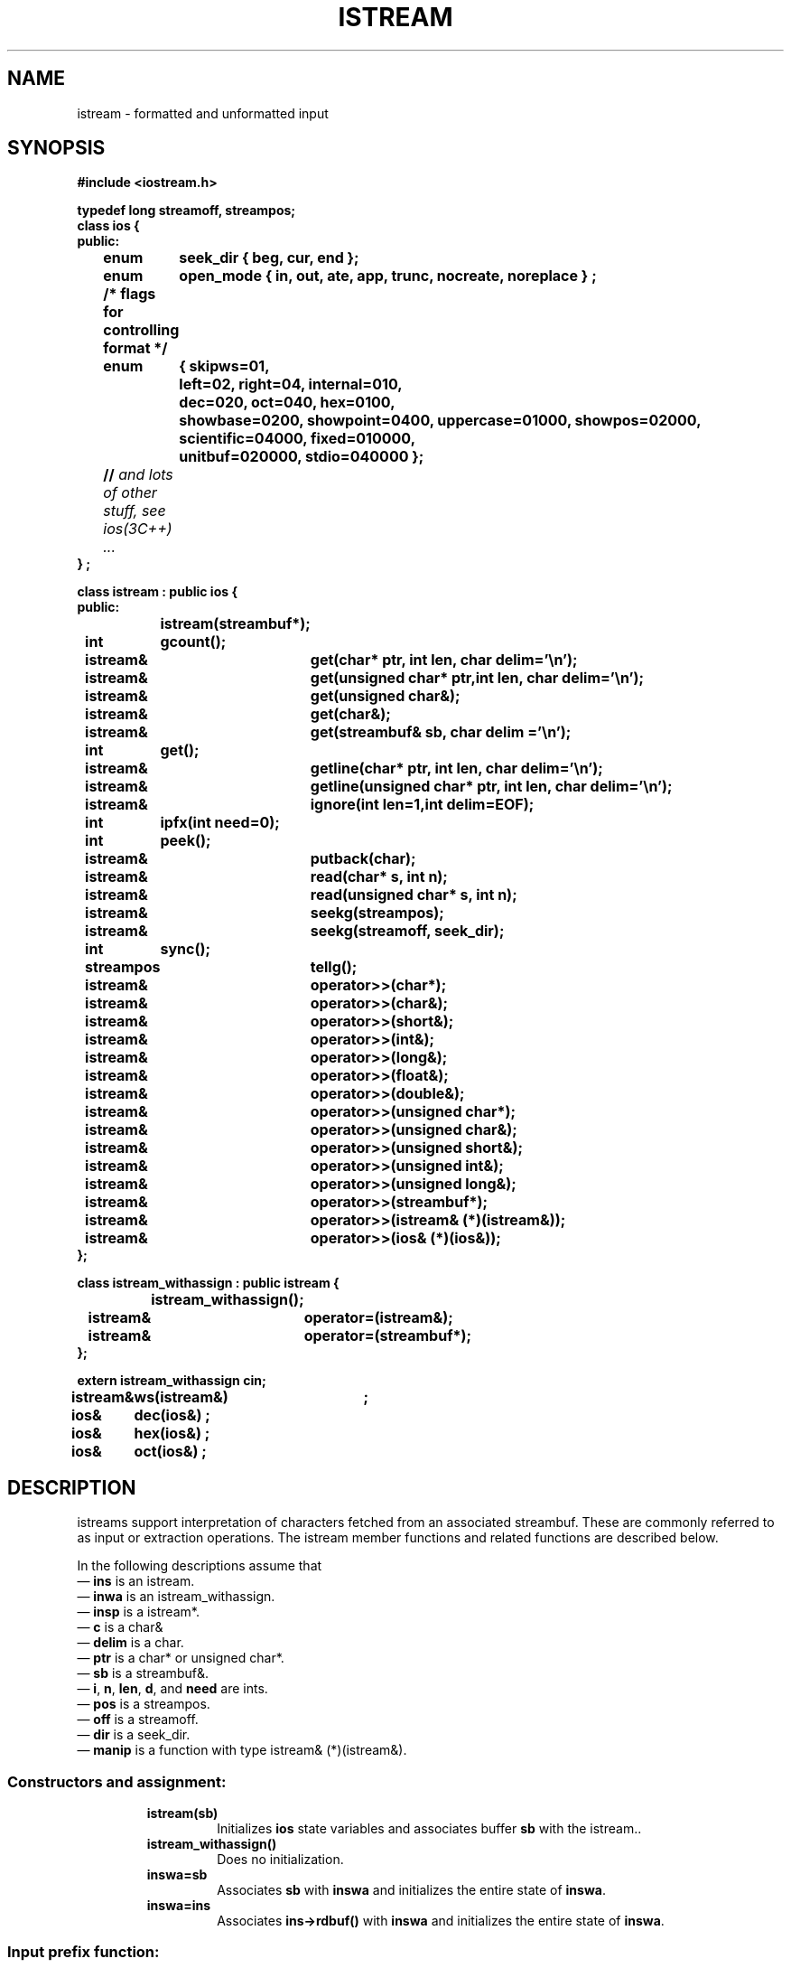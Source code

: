 .  \"ident	"@(#)cls4:man/stream/istream.3	1.1"
.  \"Copyright (c) 1984 AT&T
.  \"All Rights Reserved
.  \"THIS IS UNPUBLISHED PROPRIETARY SOURCE CODE OF AT&T
.  \"The copyright notice above does not evidence any
.  \"actual or intended publication of such source code.
.TH ISTREAM  3C++ "C++ Stream Library" " "
.SH NAME
istream \- formatted and unformatted input
.SH SYNOPSIS
.nf
.ft B
.ta1i 2i
#include <iostream.h>

typedef long streamoff, streampos;
class ios {
public:
	enum	seek_dir { beg, cur, end };
	enum	open_mode { in, out, ate, app, trunc, nocreate, noreplace } ;
	/* flags for controlling format */
	enum	{ skipws=01,
		  left=02,  right=04, internal=010,
		  dec=020, oct=040, hex=0100,
		  showbase=0200, showpoint=0400, uppercase=01000, showpos=02000,
		  scientific=04000, fixed=010000,
		  unitbuf=020000, stdio=040000 };
	// \f2and lots of other stuff, see ios(3C++) ... \fP
} ;

class istream : public ios {
public:
		istream(streambuf*);
	int	gcount();
	istream&	get(char* ptr, int len, char delim='\en');
	istream&	get(unsigned char* ptr,int len, char delim='\en');

	istream&	get(unsigned char&);
	istream&	get(char&);
	istream&	get(streambuf& sb, char delim ='\en');
	int	get();
	istream&	getline(char* ptr, int len, char delim='\en');
	istream&	getline(unsigned char* ptr, int len, char delim='\en');
	istream&	ignore(int len=1,int delim=EOF);
	int	ipfx(int need=0);
	int	peek();
	istream&	putback(char);
	istream&	read(char* s, int n); 
	istream&	read(unsigned char* s, int n);
	istream&	seekg(streampos);
	istream&	seekg(streamoff, seek_dir);
	int	sync();
	streampos	tellg();

	istream&	operator>>(char*);
	istream&	operator>>(char&);
	istream&	operator>>(short&);
	istream&	operator>>(int&);
	istream&	operator>>(long&);
	istream&	operator>>(float&);
	istream&	operator>>(double&);
	istream&	operator>>(unsigned char*);
	istream&	operator>>(unsigned char&);
	istream&	operator>>(unsigned short&);
	istream&	operator>>(unsigned int&);
	istream&	operator>>(unsigned long&);
	istream&	operator>>(streambuf*);
	istream&	operator>>(istream& (*)(istream&));
	istream&	operator>>(ios& (*)(ios&));
};

class istream_withassign : public istream {
		istream_withassign();
	istream&	operator=(istream&);
	istream&	operator=(streambuf*);
};

extern istream_withassign cin;

istream&	ws(istream&)	;
ios&	dec(ios&) ; 
ios&	hex(ios&) ;
ios&	oct(ios&) ;
.fi
.ft R
.SH DESCRIPTION
\f(CWistream\f1s support interpretation of characters
fetched from an associated \f(CWstreambuf\f1.
These are commonly referred to as input or extraction operations.
The \f(CWistream\fP member functions and related functions
are described below.
.PP
In the following descriptions assume that
.br
\(em \f3ins\f1 is an \f(CWistream\f1.
.br
\(em \f3inwa\f1 is an \f(CWistream_withassign\f1.
.br
\(em \f3insp\f1 is a \f(CWistream*\f1.
.br
\(em \f3c\f1 is a \f(CWchar&\f1
.br
\(em \f3delim\f1 is a \f(CWchar\f1.
.br
\(em \f3ptr\f1 is a \f(CWchar*\f1 or \f(CWunsigned char*\f1.
.br
\(em \f3sb\f1 is a \f(CWstreambuf&\f1.
.br
\(em \f3i\f1, \f3n\fP, \f3len\f1, \f3d\f1, and \f3need\f1 are \f(CWint\f1s.
.br
\(em \f3pos\f1 is a \f(CWstreampos\f1.
.br
\(em \f3off\f1 is a \f(CWstreamoff\f1.
.br
\(em \f3dir\f1 is a \f(CWseek_dir\f1.
.br
\(em \f3manip\f1 is a function with type \f(CWistream& (*)(istream&)\f1.
.SS "Constructors and assignment:"
.RS
.TP
\f3istream(sb)\f1
Initializes \f3ios\f1 state variables and associates
buffer \f3sb\f1 with the \f(CWistream\fP..
.TP
\f3istream_withassign()\f1
Does no initialization.
.TP
\f3inswa=sb\f1
Associates \f3sb\f1 with \f3inswa\f1 and initializes the entire
state of \f3inswa\f1.
.TP
\f3inswa=ins\f1
Associates \f3ins->rdbuf()\f1 with \f3inswa\f1 and initializes the entire
state of \f3inswa\f1.
.RE
.SS "Input prefix function:"
.RS
.TP
\f3i = ins.ipfx(need)\f1
If \f3ins\f1's error state is non-zero, returns zero immediately.
If necessary (and if it is non-null), any \f(CWios\fP tied to \f3ins\fP
is flushed (see the description \f3ios::tie()\fP in \f2ios(3C++)\fP).
Flushing is considered necessary if either \f3need==0\f1 or if there
are fewer than \f3need\f1 characters immediately available.
If \f(CWios::skipws\fP is set in \f3ins.flags()\fP
and \f3need\f1 is zero,
then leading whitespace characters are
extracted from \f3ins\f1.
\f3ipfx()\fP returns zero if an error occurs while skipping whitespace;
otherwise it returns non-zero.
.PP
Formatted input functions call \f3ipfx(0)\fP,
while unformatted input functions call \f3ipfx(1)\fP;
see below.
.RE
.SS "Formatted input functions (extractors):"
.RS
.TP
\f3ins>>x\f1
Calls \f3ipfx(0)\f1 and if that returns non-zero,
extracts characters from \f3ins\f1 and converts them according
to the type of \f3x\f1.
It stores the converted value in \f3x\f1.
Errors are indicated by setting the
error state of \f3ins\f1.
\f(CWios::failbit\f1 means that characters
in \f3ins\f1 were not a representation of the required type.
\f(CWios::badbit\f1 indicates that attempts to extract characters failed.
\f3ins\f1 is always returned.
.RS
.PP
The details of conversion depend on the values of \f3ins\f1's format
state flags and variables (see \f2ios\f1(3C++)) and the
type of \f3x\f1.
Except that extractions that use width reset it to 0,
the extraction operators
do not change the value
of \f(CWostream\fP's format state.
Extractors are defined for the following types,
with conversion rules as described below.
.TP
\f(CWchar*\f1, \f(CWunsigned char*\f1
Characters are stored in the array pointed at by \f3x\f1
until a whitespace character is found in \f3ins\f1.
The terminating whitespace
is left in \f3ins\f1.
If \f3ins.width()\f1
is non-zero it is taken to be the size of the array, and
no more than \f3ins.width()-1\f1 characters are extracted.
A terminating
null character (0) is always stored (even when nothing else is
done because of \f3ins\f1's error status).
\f3ins.width()\f1 is reset to 0.
.TP
\f(CWchar&\f1, \f(CWunsigned char&\f1
A character is extracted and stored in \f3x\f1.
.in -.5i
.sp
.nf
\f(CWshort&\f1, \f(CWunsigned short&\f1,
\f(CWint&\f1, \f(CWunsigned int&\f1,
\f(CWlong&\f1, \f(CWunsigned long&\f1
.fi
.in
Characters are extracted and converted to an integral value
according to the conversion specified in
\f3ins\f1's format flags.
Converted characters are stored in \f3x\fP.
The first character may be a sign (\f(CW+\f1 or \f(CW-\f1).
After that,
if \f(CWios::oct\fP, \f(CWios::dec\fP, or \f(CWios::hex\fP
is set in \f3ins.flags()\fP,
the conversion is octal, decimal, or hexadecimal respectively.
Conversion is terminated by the first "non-digit," which is left
in \f3ins\f1.
Octal digits are the characters '0' to '7'.
Decimal digits are the octal digits plus '8' and '9'.
Hexadecimal digits
are the decimal digits plus the letters 'a' through 'f' (in either
upper or lower case).
If none of the conversion base format flags is set,
then the number is interpreted according to C++ lexical conventions.
That is, if the first characters (after the optional
sign) are \f(CW0x\f1 or \f(CW0X\f1 a hexadecimal conversion
is performed on following hexadecimal digits.
Otherwise, if the first character is a \f(CW0\f1,
an octal conversion is performed,
and in all other cases a decimal conversion is performed.
\f(CWios::failbit\f1 is set if there are no
digits (not counting the \f(CW0\f1 in \f(CW0x\f1 or \f(CW0X\f1) during
hex conversion) available.
.TP
\f(CWfloat&\f1, \f(CWdouble&\f1
Converts the characters according to C++ syntax for a float or double,
and stores the result in \f3x\f1.  \f(CWios::failbit\f1 is set if there are no
digits available in \f3ins\f1 or if it does not begin with a well formed
floating point number.
.RE
.PP
The type and name (\f(CWoperator>>\f1) of
the extraction operations are chosen
to give a convenient syntax for sequences of input operations.
The operator overloading of C++ permits
extraction functions to be declared for user-defined classes.
These operations can then be used with the same syntax as the
member functions described here.
.TP
\f3ins>>sb\fP
If \f3ios.ipfx(0)\fP returns non-zero,
extracts characters from \f3ios\fP and inserts them into \f3sb\fP.
Extraction stops when EOF is reached.
Always returns \f3ins\fP.
.SS "Unformatted input functions:"
These functions call \f3ipfx(1)\f1 and proceed only
if it returns non-zero:
.RS
.TP
\f3insp=&ins.get(ptr,len,delim)\f1
Extracts characters and stores them in
the byte array beginning at \f3ptr\f1
and extending for \f3len\f1 bytes.
Extraction stops when \f3delim\f1 is encountered
(\f3delim\f1 is left in \f3ins\f1 and not stored),
when \f3ins\f1 has no more characters,
or when the array has only one byte left.
\f3get\f1 always stores a terminating null, even if it doesn't extract
any characters from \f3ins\f1 because of its error status.
\f(CWios::failbit\f1 is set only if \f3get\f1 encounters
an end of file before it stores any characters.
.TP
\f3insp=&ins.get(c)\f1
Extracts a single character
and stores it in \f3c\f1.
.TP
\f3insp=&ins.get(sb,delim)\f3
Extracts characters from \f3ins.rdbuf()\f1 and stores
them into \f3sb\f1.
It stops if it encounters end of file or if a store into
\f3sb\f1
fails or
if it encounters \f3delim\f1 (which it leaves in \f3ins\f1). 
\f(CWios::failbit\f1 is set if it stops because the store into \f3sb\f1 fails.
.TP
\f3i=ins.get()\f1.
Extracts a character and returns it.
\f3i\f1 is \f(CWEOF\f1 if extraction encounters end of file.
\f(CWios::failbit\f1 is never set.
.TP
\f3insp=&ins.getline(ptr,len,delim)\f1
Does the same thing as \f3ins.get(ptr,len,delim)\f1 with the exception
that it extracts a terminating \f3delim\f1 character from \f3ins\f1.
In case \f3delim\f1 occurs when exactly \f3len\f1 characters
have been extracted, termination is treated as being due to the
array being filled, and this \f3delim\f1 is left in \f3ins\f1.
.TP
\f3insp=&ins.ignore(n,d)\f1
Extracts and throws away
up to \f3n\f1 characters.
Extraction stops prematurely if 
\f3d\f1 is extracted or end of file is reached.
If \f3d\f1 is \f(CWEOF\f1 it can never cause termination.
.TP
\f3insp=&ins.read(ptr,n)\f1
Extracts
\f3n\f1
characters and stores them in the array beginning at \f3ptr\f1.
If end of file is reached before \f3n\f1 characters have been
extracted, 
\f3read\f1
stores whatever it can extract and sets \f(CWios::failbit\f1.
The number of characters extracted can be determined via \f3ins.gcount()\f1.
.RE
.SS "Other members are:"
.RS
.TP
\f3i=ins.gcount()\f1
Returns the number of characters extracted by the last unformatted
input function.  Formatted input functions may call unformatted
input functions and thereby reset this number.
.TP
\f3i=ins.peek()\f1
Begins by calling \f3ins.ipfx(1)\f1.
If that call returns zero or if \f3ins\f1 is at end of file,
it returns \f(CWEOF\f1.
Otherwise it returns the next character without extracting it.
.TP
\f3insp=&ins.putback(c)\f1
Attempts to back up \f3ins.rdbuf()\f1.
\f3c\f1 must be the character before \f3ins.rdbuf()\f1's get pointer.
(Unless other activity is modifying \f3ins.rdbuf()\f1 this
is the last character extracted from \f3ins\f1.)
If it is not, the effect is undefined.
\f3putback\f1 may fail (and set the error state).
Although it is a member of \f(CWistream\f1,
\f3putback\f1 never extracts characters, so
it does not call \f3ipfx\f1.  It will, however, return without
doing anything if the error state is non-zero.
.TP
\f3i=&ins.sync()\fP
Establishes consistency between internal data structures and
the external source of characters.
Calls \f3ins.rdbuf()->sync()\fP, which is a virtual function,
so the details depend on the derived class.
Returns EOF to indicate errors.
.TP
\f3ins>>manip\f1
Equivalent to \f3manip(ins)\f1.
Syntactically this looks like an extractor
operation, but semantically it does an arbitrary operation
rather than converting a sequence of characters and storing the
result in \f3manip\f1.
A predefined manipulator, \f3ws\fP, is described below.
.RE
.SS "Member functions related to positioning:"
.RS
.TP
\f3insp=&ins.seekg(off,dir)\f1
Repositions \f3ins.rdbuf()\f1's get pointer.
See \f2sbuf.pub\f1(3C++)\f1 for a discussion of positioning.
.TP
\f3insp=&ins.seekg(pos)\f1
Repositions \f3ins.rdbuf()\f1's get pointer.
See \f2sbuf.pub\f1(3C++)\f1 for a discussion of positioning.
.TP
\f3pos=ins.tellg()\f1
The current position of \f3ios.rdbuf()\f1's get pointer.
See \f2sbuf.pub\f1(3C++)\f1 for a discussion of positioning.
.RE
.SS "Manipulator:"
.RS
.TP
\f3ins>>ws\f1
Extracts whitespace characters.
.TP
\f3ins>>dec\f1
Sets the conversion base format flag to 10.
See \f2ios(3C++)\fP.
.TP
\f3ins>>hex\f1
Sets the conversion base format flag to 16.
See \f2ios(3C++)\fP.
.TP
\f3ins>>oct\f1
Sets the conversion base format flag to 8.
See \f2ios(3C++)\fP.
.RE
.SH CAVEATS
.PP
There is no overflow detection on conversion of integers. There should
be, and overflow should cause the error state to be set.
.SH SEE ALSO
ios(3C++),
sbuf.pub(3C++),
manip(3C++)
